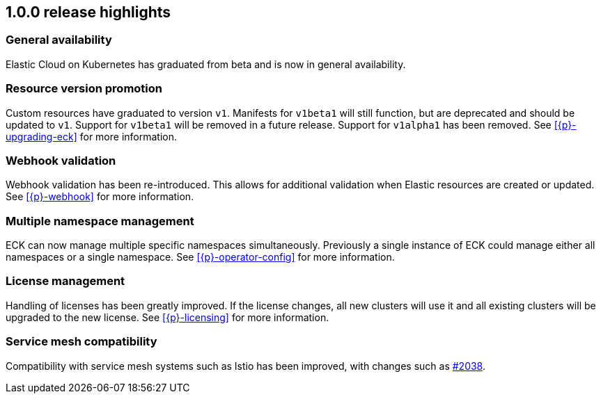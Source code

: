 [[release-highlights-1.0.0]]
== 1.0.0 release highlights

[float]
[id="{p}-general-availability"]
=== General availability

Elastic Cloud on Kubernetes has graduated from beta and is now in general availability.

[float]
[id="{p}-release-v1"]
=== Resource version promotion

Custom resources have graduated to version `v1`.  Manifests for `v1beta1` will still function, but are deprecated and should be updated to `v1`. Support for `v1beta1` will be removed in a future release. Support for `v1alpha1` has been removed. See <<{p}-upgrading-eck>> for more information.

[float]
[id="{p}-release-webhook"]
=== Webhook validation

Webhook validation has been re-introduced. This allows for additional validation when Elastic resources are created or updated. See <<{p}-webhook>> for more information.

[float]
[id="{p}-multi-namespace"]
=== Multiple namespace management

ECK can now manage multiple specific namespaces simultaneously. Previously a single instance of ECK could manage either all namespaces or a single namespace. See <<{p}-operator-config>> for more information.

[float]
[id="{p}-release-license-mgmt"]
=== License management

Handling of licenses has been greatly improved. If the license changes, all new clusters will use it and all existing clusters will be upgraded to the new license. See <<{p}-licensing>> for more information.

[float]
[id="{p}-release-mesh-compat"]
=== Service mesh compatibility

Compatibility with service mesh systems such as Istio has been improved, with changes such as link:https://github.com/elastic/cloud-on-k8s/pull/2083[#2038].

